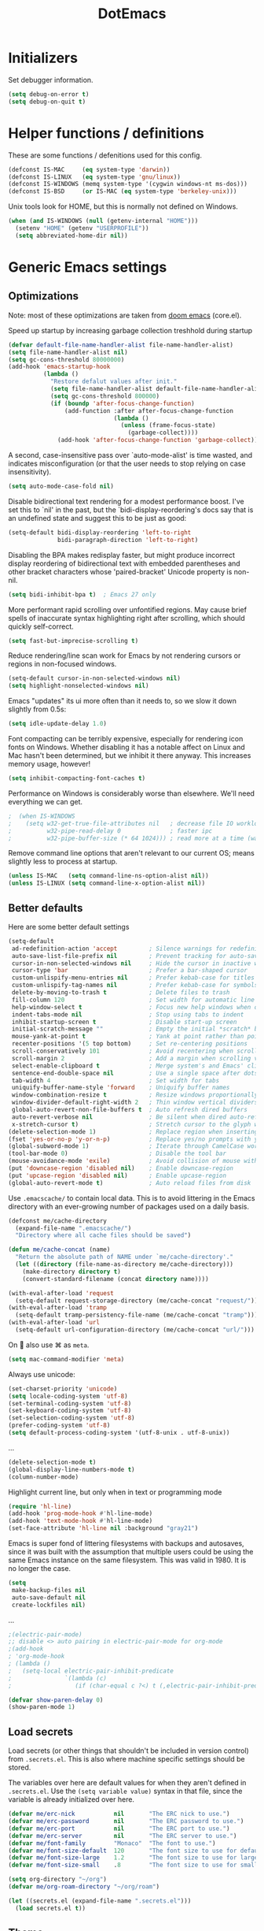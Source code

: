 #+TITLE: DotEmacs
#+PROPERTY: header-args :results silent

* Initializers
Set debugger information.
#+begin_src emacs-lisp
  (setq debug-on-error t)
  (setq debug-on-quit t)
#+end_src
* Helper functions / definitions
These are some functions / defenitions used for this config.
#+begin_src emacs-lisp
  (defconst IS-MAC     (eq system-type 'darwin))
  (defconst IS-LINUX   (eq system-type 'gnu/linux))
  (defconst IS-WINDOWS (memq system-type '(cygwin windows-nt ms-dos)))
  (defconst IS-BSD     (or IS-MAC (eq system-type 'berkeley-unix)))
#+end_src

Unix tools look for HOME, but this is normally not defined on Windows.

#+begin_src emacs-lisp
  (when (and IS-WINDOWS (null (getenv-internal "HOME")))
    (setenv "HOME" (getenv "USERPROFILE"))
    (setq abbreviated-home-dir nil))
#+end_src

* Generic Emacs settings
** Optimizations
Note: most of these optimizations are taken from [[https://github.com/hlissner/doom-emacs/][doom emacs]] (core.el).

Speed up startup by increasing garbage collection treshhold during startup
#+begin_src emacs-lisp
  (defvar default-file-name-handler-alist file-name-handler-alist)
  (setq file-name-handler-alist nil)
  (setq gc-cons-threshold 80000000)
  (add-hook 'emacs-startup-hook
            (lambda ()
              "Restore defalut values after init."
              (setq file-name-handler-alist default-file-name-handler-alist)
              (setq gc-cons-threshold 800000)
              (if (boundp 'after-focus-change-function)
                  (add-function :after after-focus-change-function
                                (lambda ()
                                  (unless (frame-focus-state)
                                    (garbage-collect))))
                (add-hook 'after-focus-change-function 'garbage-collect))))
#+end_src

A second, case-insensitive pass over `auto-mode-alist' is time wasted,
and indicates misconfiguration (or that the user needs to stop relying on case insensitivity).
#+begin_src emacs-lisp
  (setq auto-mode-case-fold nil)
#+end_src

Disable bidirectional text rendering for a modest performance boost.
I've set this to `nil' in the past, but the `bidi-display-reordering's docs say
that is an undefined state and suggest this to be just as good:
#+begin_src emacs-lisp
  (setq-default bidi-display-reordering 'left-to-right
                bidi-paragraph-direction 'left-to-right)
#+end_src

Disabling the BPA makes redisplay faster, but might produce incorrect display
reordering of bidirectional text with embedded parentheses and other bracket
characters whose 'paired-bracket' Unicode property is non-nil.
#+begin_src emacs-lisp
  (setq bidi-inhibit-bpa t)  ; Emacs 27 only
#+end_src

More performant rapid scrolling over unfontified regions.
May cause brief spells of inaccurate syntax highlighting right after scrolling,
which should quickly self-correct.
#+begin_src emacs-lisp
  (setq fast-but-imprecise-scrolling t)
#+end_src

Reduce rendering/line scan work for Emacs by not rendering cursors or regions in non-focused windows.
#+begin_src emacs-lisp
  (setq-default cursor-in-non-selected-windows nil)
  (setq highlight-nonselected-windows nil)
#+end_src

Emacs "updates" its ui more often than it needs to, so we slow it down slightly from 0.5s:
#+begin_src emacs-lisp
  (setq idle-update-delay 1.0)
#+end_src

Font compacting can be terribly expensive, especially for rendering icon fonts on Windows.
Whether disabling it has a notable affect on Linux and Mac hasn't been determined,
but we inhibit it there anyway.
This increases memory usage, however!
#+begin_src emacs-lisp
  (setq inhibit-compacting-font-caches t)
#+end_src

Performance on Windows is considerably worse than elsewhere.
We'll need everything we can get.
#+begin_src emacs-lisp
;  (when IS-WINDOWS
;    (setq w32-get-true-file-attributes nil   ; decrease file IO workload
;          w32-pipe-read-delay 0              ; faster ipc
;          w32-pipe-buffer-size (* 64 1024))) ; read more at a time (was 4K)
#+end_src

Remove command line options that aren't relevant to our current OS;
means slightly less to process at startup.
#+begin_src emacs-lisp
  (unless IS-MAC   (setq command-line-ns-option-alist nil))
  (unless IS-LINUX (setq command-line-x-option-alist nil))
#+end_src

** Better defaults
Here are some better default settings

#+BEGIN_SRC emacs-lisp
  (setq-default
   ad-redefinition-action 'accept         ; Silence warnings for redefinition
   auto-save-list-file-prefix nil         ; Prevent tracking for auto-saves
   cursor-in-non-selected-windows nil     ; Hide the cursor in inactive windows
   cursor-type 'bar                       ; Prefer a bar-shaped cursor
   custom-unlispify-menu-entries nil      ; Prefer kebab-case for titles
   custom-unlispify-tag-names nil         ; Prefer kebab-case for symbols
   delete-by-moving-to-trash t            ; Delete files to trash
   fill-column 120                        ; Set width for automatic line breaks
   help-window-select t                   ; Focus new help windows when opened
   indent-tabs-mode nil                   ; Stop using tabs to indent
   inhibit-startup-screen t               ; Disable start-up screen
   initial-scratch-message ""             ; Empty the initial *scratch* buffer
   mouse-yank-at-point t                  ; Yank at point rather than pointer
   recenter-positions '(5 top bottom)     ; Set re-centering positions
   scroll-conservatively 101              ; Avoid recentering when scrolling far
   scroll-margin 2                        ; Add a margin when scrolling vertically
   select-enable-clipboard t              ; Merge system's and Emacs' clipboard
   sentence-end-double-space nil          ; Use a single space after dots
   tab-width 4                            ; Set width for tabs
   uniquify-buffer-name-style 'forward    ; Uniquify buffer names
   window-combination-resize t            ; Resize windows proportionally
   window-divider-default-right-width 2   ; Thin window vertical dividers
   global-auto-revert-non-file-buffers t  ; Auto refresh dired buffers
   auto-revert-verbose nil                ; Be silent when dired auto-refreshes
   x-stretch-cursor t)                    ; Stretch cursor to the glyph width
  (delete-selection-mode 1)               ; Replace region when inserting text
  (fset 'yes-or-no-p 'y-or-n-p)           ; Replace yes/no prompts with y/n
  (global-subword-mode 1)                 ; Iterate through CamelCase words
  (tool-bar-mode 0)                       ; Disable the tool bar
  (mouse-avoidance-mode 'exile)           ; Avoid collision of mouse with point
  (put 'downcase-region 'disabled nil)    ; Enable downcase-region
  (put 'upcase-region 'disabled nil)      ; Enable upcase-region
  (global-auto-revert-mode t)             ; Auto reload files from disk
#+END_SRC

Use =.emacscache/= to contain local data. This is to avoid littering in the Emacs
directory with an ever-growing number of packages used on a daily basis.

#+BEGIN_SRC emacs-lisp
  (defconst me/cache-directory
    (expand-file-name ".emacscache/")
    "Directory where all cache files should be saved")

  (defun me/cache-concat (name)
    "Return the absolute path of NAME under `me/cache-directory'."
    (let ((directory (file-name-as-directory me/cache-directory)))
      (make-directory directory t)
      (convert-standard-filename (concat directory name))))
#+END_SRC

#+BEGIN_SRC emacs-lisp
  (with-eval-after-load 'request
    (setq-default request-storage-directory (me/cache-concat "request/")))
  (with-eval-after-load 'tramp
    (setq-default tramp-persistency-file-name (me/cache-concat "tramp")))
  (with-eval-after-load 'url
    (setq-default url-configuration-directory (me/cache-concat "url/")))
#+END_SRC

On  also use ⌘ as =meta=.
#+BEGIN_SRC emacs-lisp
  (setq mac-command-modifier 'meta)
#+END_SRC

Always use unicode:
#+begin_src emacs-lisp
  (set-charset-priority 'unicode)
  (setq locale-coding-system 'utf-8)
  (set-terminal-coding-system 'utf-8)
  (set-keyboard-coding-system 'utf-8)
  (set-selection-coding-system 'utf-8)
  (prefer-coding-system 'utf-8)
  (setq default-process-coding-system '(utf-8-unix . utf-8-unix))
#+end_src

...
#+begin_src emacs-lisp
  (delete-selection-mode t)
  (global-display-line-numbers-mode t)
  (column-number-mode)
#+end_src

Highlight current line, but only when in text or programming mode
#+begin_src emacs-lisp
  (require 'hl-line)
  (add-hook 'prog-mode-hook #'hl-line-mode)
  (add-hook 'text-mode-hook #'hl-line-mode)
  (set-face-attribute 'hl-line nil :background "gray21")
#+end_src

Emacs is super fond of littering filesystems with backups and autosaves,
since it was built with the assumption that multiple users could be using the same Emacs instance on the same filesystem. 
This was valid in 1980. It is no longer the case.
#+begin_src emacs-lisp
  (setq
   make-backup-files nil
   auto-save-default nil
   create-lockfiles nil)
#+end_src

...
#+begin_src emacs-lisp
  ;(electric-pair-mode)
  ;; disable <> auto pairing in electric-pair-mode for org-mode
  ;(add-hook
  ; 'org-mode-hook
  ; (lambda ()
  ;   (setq-local electric-pair-inhibit-predicate
  ;               `(lambda (c)
  ;                  (if (char-equal c ?<) t (,electric-pair-inhibit-predicate c))))))
#+end_src

#+begin_src emacs-lisp
  (defvar show-paren-delay 0) 
  (show-paren-mode 1)
#+end_src

** Load secrets
Load secrets (or other things that shouldn't be included in version control) from =.secrets.el=.
This is also where machine specific settings should be stored.

The variables over here are default values for when they aren't defined in =.secrets.el=.
Use the ~(setq variable value)~ syntax in that file, since the variable is already initialized over here.

#+BEGIN_SRC emacs-lisp
(defvar me/erc-nick           nil       "The ERC nick to use.")
(defvar me/erc-password       nil       "The ERC password to use.")
(defvar me/erc-port           nil       "The ERC port to use.")
(defvar me/erc-server         nil       "The ERC server to use.")
(defvar me/font-family        "Monaco"  "The font to use.")
(defvar me/font-size-default  120       "The font size to use for default text.")
(defvar me/font-size-large    1.2       "The font size to use for larger text.")
(defvar me/font-size-small    .8        "The font size to use for smaller text.")

(setq org-directory "~/org")
(defvar me/org-roam-directory "~/org/roam")

(let ((secrets.el (expand-file-name ".secrets.el")))
  (load secrets.el t))
#+END_SRC

** Theme
Configure [[https://github.com/hlissner/emacs-doom-themes][Doom-Nord]] color theme.

#+BEGIN_SRC emacs-lisp
  (use-package doom-themes
    :ensure t
    :config
    (load-theme 'doom-nord t)
    (doom-themes-org-config)
    (doom-themes-visual-bell-config)
    (doom-themes-set-faces nil
      '(default :font me/font-family :height me/font-size-default)
      '(doom-modeline-bar :background 'unspecified)
      '(flycheck-error :underline `(:color ,error :style line))
      '(flycheck-info :underline `(:color ,highlight :style line))
      '(flycheck-warning :underline `(:color ,warning :style line))
      '(fringe :background 'unspecified)
      '(helpful-heading :height 'unspecified)
      '(org-block-begin-line :background 'unspecified :inherit 'shadow)
      '(org-quote :background 'unspecified :inherit '(font-lock-doc-face org-block))
      '(swiper-line-face :extend t)
      '(vertical-border :background 'unspecified :inverse-video t)
      '(which-key-command-description-face :foreground 'unspecified)))
#+END_SRC

** God mode
[[https://github.com/emacsorphanage/god-mode][God mode]] is used to get modal editing with regular emacs keybindings.
When god mode is enabled you dont have to chord Ctrl/Meta.
As an example: =xs= becomes =C-x C-s=.
By default all pressed keys are combined with Ctrl, but by first pressing =g= it is changed to Meta.
For example: =gx= becomes =M-x=.
The mode can be toggled using =Esc=.

#+BEGIN_SRC emacs-lisp
  (use-package god-mode
    :ensure t
    :bind (("<escape>" . god-mode-all)
           ("C-x C-1" . delete-other-windows)
           ("C-x C-2" . split-window-below)
           ("C-x C-3" . split-window-right)
           ("C-x C-0" . delete-window)))
    :config
    (defun my-god-mode-update-cursor ()
      (setq cursor-type (if (or god-local-mode buffer-read-only)
                            'box
                          'bar)))
    (add-hook 'god-mode-enabled-hook #'my-god-mode-update-cursor)
    (add-hook 'god-mode-disabled-hook #'my-god-mode-update-cursor)
    (define-key god-local-mode-map (kbd "z") #'repeat)
    ;(define-key god-local-mode-map (kbd "i") #'god-local-mode)
#+END_SRC

** Custom keybindings
Map =comment-line= (normally =C-x C-;=) to =C-;=.
This is especially usefull with god-mode
#+begin_src emacs-lisp
  (global-set-key (kbd "C-;") 'comment-line)
#+end_src
** Command completion
=ivy= is a command completion framework, which replaces the normal command completion dialogs.
#+BEGIN_SRC emacs-lisp
  (use-package ivy
    :ensure t
    :config
    (ivy-mode t))
#+END_SRC

By default =ivy= starts filters with =^= (e.g. must match at the beginning).
Change it to not do this, since I often search for a file/command without knowing the exact name at the start (and I'm tired of backspacing the =^= each time).
#+BEGIN_SRC emacs-lisp
  (setq ivy-initial-inputs-alist nil)
#+END_SRC

=counsel= is a collection of =ivy= enhanced versions of normal Emacs commands.
#+BEGIN_SRC emacs-lisp
  (use-package counsel
    :ensure t
    :bind (("M-x" . counsel-M-x)))
#+END_SRC

=swiper= is an =ivy= enhanched version of isearch.
#+BEGIN_SRC emacs-lisp
  (use-package swiper
    :ensure t
    :bind (("M-s" . counsel-grep-or-swiper)))
#+END_SRC

** Suggest next key
=which-key= suggests possible keys when pressing a key combination.
#+BEGIN_SRC emacs-lisp
  (use-package which-key
    :ensure t
    :config
    (add-hook 'after-init-hook 'which-key-mode))
#+END_SRC

** Undo tree
Emacs let's you undo undo's, thanks to which the undo system is powerfull but sometimes quite complex.
=undo-tree= visualises the undo history to make it easier to navigate.
#+BEGIN_SRC emacs-lisp
  (use-package undo-tree
    :ensure t
    :defer 5
    :config
    (global-undo-tree-mode 1))
#+END_SRC

** Expand region
=expand-region= expands the selection region by semantic units.

As example:
    : (setq alphabet-start "abc def")
when the cursor is on c, =expand-region= will select the word, after that everything within quotes, after that including quotes, then everything within brackets, and then including brackets.

#+BEGIN_SRC emacs-lisp
  (use-package expand-region
    :ensure t
    :bind ("C-=" . er/expand-region))
#+END_SRC

** Snippets
TODO: explenation

#+BEGIN_SRC emacs-lisp
  (use-package yasnippet
    :ensure t
    :disabled
    :config
    (add-to-list 'yas-snippet-dirs "~/.emacs.d/snippets")
    (yas-global-mode 1))

  (use-package yasnippet-snippets
    :ensure t)
#+END_SRC

** Modeline
Use =doom-modeline= to get a cleaner and more usable modeline
#+begin_src emacs-lisp
  (use-package doom-modeline
    :ensure t
    :init (doom-modeline-mode 1))
#+end_src

Also show the battery level (helpfull with MacOS when Emacs is in full screen)
#+begin_src emacs-lisp
  (display-battery-mode 1)
#+end_src
** Prettify symbols
Enable =prettify-simbols= mode.
This will visually replace certain sets of characters by other characters (for example in elisp; lambda by λ)
#+begin_src emacs-lisp
  (global-prettify-symbols-mode 1)
#+end_src

** Auto complete
Use =company-mode= for autocompletion.
#+begin_src emacs-lisp
  (use-package company
    :ensure t
    :defer t
    :init (global-company-mode)
    :config
    (progn
      ;; Use Company for completion
      (bind-key [remap completion-at-point] #'company-complete company-mode-map)

      (setq company-tooltip-align-annotations t
            ;; Easy navigation to candidates with M-<n>
            company-show-numbers t)
      (defvar company-dabbrev-downcase nil))
    :diminish company-mode)
#+end_src

** Better kill/yank
Define to, when killing/yanking without selection, kill or yank the entire line.
This is especially helpfull in god-mode to have vim-like short commands to kill or yank the current line.
#+begin_src emacs-lisp
  (defun slick-cut (beg end)
    (interactive
     (if mark-active
         (list (region-beginning) (region-end))
       (list (line-beginning-position) (line-beginning-position 2)))))

  (advice-add 'kill-region :before #'slick-cut)

  (defun slick-copy (beg end)
    (interactive
     (if mark-active
         (list (region-beginning) (region-end))
       (message "Copied line")
       (list (line-beginning-position) (line-beginning-position 2)))))

  (advice-add 'kill-ring-save :before #'slick-copy)
#+end_src
* STARTED Org mode
** Basic settings
#+begin_src emacs-lisp
  (require 'org-tempo)
  (setq org-startup-indented 'f)
  (setq org-special-ctrl-a/e 't)
  (setq org-default-notes-file (concat org-directory "/notes.org"))
  (defvar org-default-todo-file (concat org-directory "/todo.org"))
  (defvar org-default-read-it-later-file (concat org-directory "/read_it_later.org"))
  (define-key global-map "\C-cc" 'org-capture)
  (global-set-key "\C-cl" 'org-store-link)
  (global-set-key "\C-ca" 'org-agenda)
  (setq org-src-fontify-natively 't)
  ;(setq org-src-tab-acts-natively t)
  (setq org-src-window-setup 'current-window)
  (setq org-todo-keywords
        '((sequence "TODO" "STARTED" "WAITING" "|" "DONE" "CANCELLED")))
  (setq org-pretty-entities t)
  (defvar org-capture-templates)
  (setq org-capture-templates
    '( ("t" "Todo" entry (file org-default-todo-file)
        "* TODO %?\n%U" :empty-lines 1)
       ("T" "Todo with Clipboard" entry (file org-default-todo-file)
        "* TODO %?\n%U\n   %c" :empty-lines 1)
       ("n" "Note" entry (file org-default-notes-file)
        "* NOTE %?\n%U" :empty-lines 1)       
       ("N" "Note with Clipboard" entry (file org-default-notes-file)
        "* NOTE %?\n%U\n   %c" :empty-lines 1)
       ("r" "Read-it-later" entry (file+headline org-default-read-it-later-file "Unread")
        "* [[%^{link}][%^{description}]] \nCaptured On: %U%?")
       ("R" "Protocol Read-it-later" entry (file+headline org-default-read-it-later-file "Unread")
        "* [[%:link][%:description]] \nCaptured On: %U%?")))
#+end_src

Quick hack to get company autocomplete working with =#-= in org-mode
#+begin_src emacs-lisp
  (defun trigger-org-company-complete ()
    "Begins company-complete in org-mode buffer after pressing #+ chars."
    (interactive)
    (if (string-equal "#" (string (preceding-char)))
      (progn
        (insert "+")
        (company-complete))
      (insert "+")))

  (eval-after-load 'org '(define-key org-mode-map
                 (kbd "+") 'trigger-org-company-complete))
#+end_src
** TODO Agenda
** Org-roam
[[https://www.orgroam.com/][Org-roam]] is an org-mode based personal knowledge managing system.
#+begin_src emacs-lisp
  (use-package org-roam
    :ensure t
    :hook
    (after-init . org-roam-mode)
    :custom
    (org-roam-directory me/org-roam-directory)
    :config
    (setq org-roam-dailies-directory "daily/")
    (setq org-roam-dailies-capture-templates
          '(("d" "default" entry
             #'org-roam-capture--get-point
             "* %?"
             :file-name "daily/%<%Y-%m-%d>"
             :head "#+title: %<%Y-%m-%d>\n\n")))
    :bind (:map org-roam-mode-map
                (("C-c n l" . org-roam)
                 ("C-c n f" . org-roam-find-file)
                 ("C-c n g" . org-roam-graph)
                 ("C-c n t" . org-roam-dailies-find-today))
                :map org-mode-map
                (("C-c n i" . org-roam-insert))
                (("C-c n I" . org-roam-insert-immediate))))
#+end_src

Add completion for =org-roam= files in =company-mode=.
#+begin_src emacs-lisp
  (use-package company-org-roam
    :ensure t
    ;; You may want to pin in case the version from stable.melpa.org is not working 
    ; :pin melpa
    :config
    (push 'company-org-roam company-backends))
#+end_src
** Images
Use =org-download= to easily place images in org-mode.
#+begin_src emacs-lisp
  (use-package org-download
    :ensure t
    :after org
    :init
    (setq org-image-actual-width nil))
#+end_src

* TODO Magit
* TODO Programming
** Generic
*** Auto completion
=company-mode= (Complete Anything) is used as autocomplete engine.
#+begin_src emacs-lisp
  (use-package company
    :disabled
    :ensure t
    :hook
    (after-init . global-company-mode))
#+end_src

#+begin_src emacs-lisp
  (use-package company-box
    :disabled
    :ensure t
    :hook
    (company-mode . company-box-mode)
    :custom
    (company-box-enable-icon nil)
    (company-box-max-candidates 50)
    (company-box-scrollbar nil)
    (company-box-show-single-candidate 'always))
#+end_src

*** Show function being written
In the modline, show the function being written:

#+begin_src emacs-lisp
  (add-hook 'prog-mode-hook #'which-function-mode)
  (add-hook 'org-mode-hook  #'which-function-mode)
#+end_src

** Lisp
Always make sure that there are matching parens
#+begin_src emacs-lisp
  (add-hook 'emacs-lisp-mode-hook #'check-parens)
#+end_src

Highlight defined lisp symbols (when in elisp mode).
#+begin_src emacs-lisp
  (use-package highlight-defined
    :hook (emacs-lisp-mode . highlight-defined-mode))
#+end_src

** Python
** MATLAB
** Julia
- [ ] test
* Finalizers
Reset debugger information
#+begin_src emacs-lisp
  (setq debug-on-error nil)
  (setq debug-on-quit nil)
#+end_src
